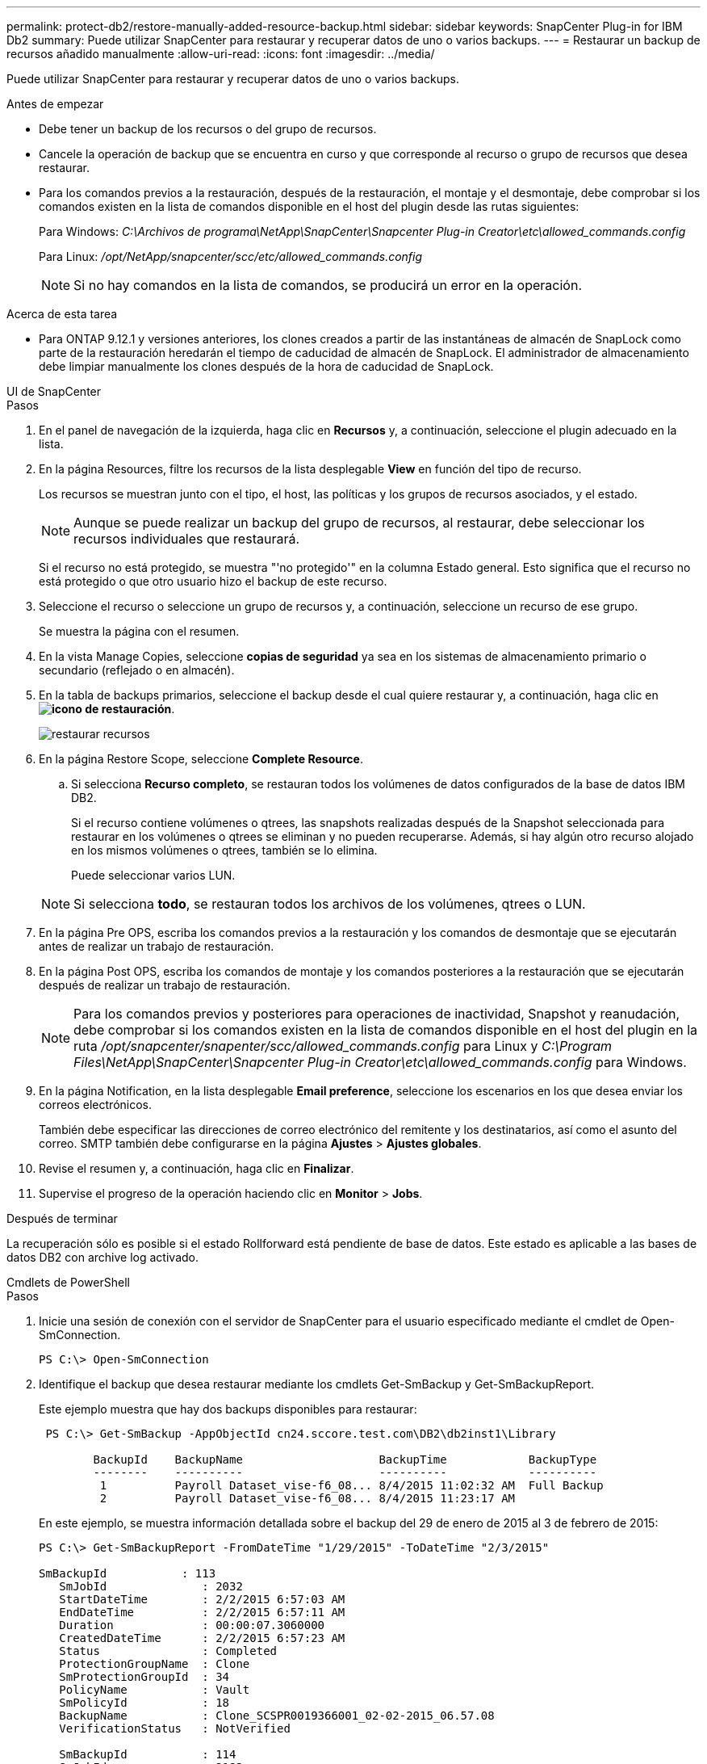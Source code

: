 ---
permalink: protect-db2/restore-manually-added-resource-backup.html 
sidebar: sidebar 
keywords: SnapCenter Plug-in for IBM Db2 
summary: Puede utilizar SnapCenter para restaurar y recuperar datos de uno o varios backups. 
---
= Restaurar un backup de recursos añadido manualmente
:allow-uri-read: 
:icons: font
:imagesdir: ../media/


[role="lead"]
Puede utilizar SnapCenter para restaurar y recuperar datos de uno o varios backups.

.Antes de empezar
* Debe tener un backup de los recursos o del grupo de recursos.
* Cancele la operación de backup que se encuentra en curso y que corresponde al recurso o grupo de recursos que desea restaurar.
* Para los comandos previos a la restauración, después de la restauración, el montaje y el desmontaje, debe comprobar si los comandos existen en la lista de comandos disponible en el host del plugin desde las rutas siguientes:
+
Para Windows: _C:\Archivos de programa\NetApp\SnapCenter\Snapcenter Plug-in Creator\etc\allowed_commands.config_

+
Para Linux: _/opt/NetApp/snapcenter/scc/etc/allowed_commands.config_

+

NOTE: Si no hay comandos en la lista de comandos, se producirá un error en la operación.



.Acerca de esta tarea
* Para ONTAP 9.12.1 y versiones anteriores, los clones creados a partir de las instantáneas de almacén de SnapLock como parte de la restauración heredarán el tiempo de caducidad de almacén de SnapLock. El administrador de almacenamiento debe limpiar manualmente los clones después de la hora de caducidad de SnapLock.


[role="tabbed-block"]
====
.UI de SnapCenter
--
.Pasos
. En el panel de navegación de la izquierda, haga clic en *Recursos* y, a continuación, seleccione el plugin adecuado en la lista.
. En la página Resources, filtre los recursos de la lista desplegable *View* en función del tipo de recurso.
+
Los recursos se muestran junto con el tipo, el host, las políticas y los grupos de recursos asociados, y el estado.

+

NOTE: Aunque se puede realizar un backup del grupo de recursos, al restaurar, debe seleccionar los recursos individuales que restaurará.

+
Si el recurso no está protegido, se muestra "'no protegido'" en la columna Estado general. Esto significa que el recurso no está protegido o que otro usuario hizo el backup de este recurso.

. Seleccione el recurso o seleccione un grupo de recursos y, a continuación, seleccione un recurso de ese grupo.
+
Se muestra la página con el resumen.

. En la vista Manage Copies, seleccione *copias de seguridad* ya sea en los sistemas de almacenamiento primario o secundario (reflejado o en almacén).
. En la tabla de backups primarios, seleccione el backup desde el cual quiere restaurar y, a continuación, haga clic en *image:../media/restore_icon.gif["icono de restauración"]*.
+
image::../media/restoring_resource.gif[restaurar recursos]

. En la página Restore Scope, seleccione *Complete Resource*.
+
.. Si selecciona *Recurso completo*, se restauran todos los volúmenes de datos configurados de la base de datos IBM DB2.
+
Si el recurso contiene volúmenes o qtrees, las snapshots realizadas después de la Snapshot seleccionada para restaurar en los volúmenes o qtrees se eliminan y no pueden recuperarse. Además, si hay algún otro recurso alojado en los mismos volúmenes o qtrees, también se lo elimina.

+
Puede seleccionar varios LUN.



+

NOTE: Si selecciona *todo*, se restauran todos los archivos de los volúmenes, qtrees o LUN.

. En la página Pre OPS, escriba los comandos previos a la restauración y los comandos de desmontaje que se ejecutarán antes de realizar un trabajo de restauración.
. En la página Post OPS, escriba los comandos de montaje y los comandos posteriores a la restauración que se ejecutarán después de realizar un trabajo de restauración.
+

NOTE: Para los comandos previos y posteriores para operaciones de inactividad, Snapshot y reanudación, debe comprobar si los comandos existen en la lista de comandos disponible en el host del plugin en la ruta _/opt/snapcenter/snapenter/scc/allowed_commands.config_ para Linux y _C:\Program Files\NetApp\SnapCenter\Snapcenter Plug-in Creator\etc\allowed_commands.config_ para Windows.

. En la página Notification, en la lista desplegable *Email preference*, seleccione los escenarios en los que desea enviar los correos electrónicos.
+
También debe especificar las direcciones de correo electrónico del remitente y los destinatarios, así como el asunto del correo. SMTP también debe configurarse en la página *Ajustes* > *Ajustes globales*.

. Revise el resumen y, a continuación, haga clic en *Finalizar*.
. Supervise el progreso de la operación haciendo clic en *Monitor* > *Jobs*.


.Después de terminar
La recuperación sólo es posible si el estado Rollforward está pendiente de base de datos. Este estado es aplicable a las bases de datos DB2 con archive log activado.

--
.Cmdlets de PowerShell
--
.Pasos
. Inicie una sesión de conexión con el servidor de SnapCenter para el usuario especificado mediante el cmdlet de Open-SmConnection.
+
[listing]
----
PS C:\> Open-SmConnection
----
. Identifique el backup que desea restaurar mediante los cmdlets Get-SmBackup y Get-SmBackupReport.
+
Este ejemplo muestra que hay dos backups disponibles para restaurar:

+
[listing]
----
 PS C:\> Get-SmBackup -AppObjectId cn24.sccore.test.com\DB2\db2inst1\Library

        BackupId    BackupName                    BackupTime            BackupType
        --------    ----------                    ----------            ----------
         1          Payroll Dataset_vise-f6_08... 8/4/2015 11:02:32 AM  Full Backup
         2          Payroll Dataset_vise-f6_08... 8/4/2015 11:23:17 AM
----
+
En este ejemplo, se muestra información detallada sobre el backup del 29 de enero de 2015 al 3 de febrero de 2015:

+
[listing]
----
PS C:\> Get-SmBackupReport -FromDateTime "1/29/2015" -ToDateTime "2/3/2015"

SmBackupId           : 113
   SmJobId              : 2032
   StartDateTime        : 2/2/2015 6:57:03 AM
   EndDateTime          : 2/2/2015 6:57:11 AM
   Duration             : 00:00:07.3060000
   CreatedDateTime      : 2/2/2015 6:57:23 AM
   Status               : Completed
   ProtectionGroupName  : Clone
   SmProtectionGroupId  : 34
   PolicyName           : Vault
   SmPolicyId           : 18
   BackupName           : Clone_SCSPR0019366001_02-02-2015_06.57.08
   VerificationStatus   : NotVerified

   SmBackupId           : 114
   SmJobId              : 2183
   StartDateTime        : 2/2/2015 1:02:41 PM
   EndDateTime          : 2/2/2015 1:02:38 PM
   Duration             : -00:00:03.2300000
   CreatedDateTime      : 2/2/2015 1:02:53 PM
   Status               : Completed
   ProtectionGroupName  : Clone
   SmProtectionGroupId  : 34
   PolicyName           : Vault
   SmPolicyId           : 18
   BackupName           : Clone_SCSPR0019366001_02-02-2015_13.02.45
   VerificationStatus   : NotVerified
----
. Puede restaurar los datos del backup mediante el cmdlet Restore-SmBackup.
+

NOTE: AppObjectId es «Host\Plugin\UID», donde UID = <instance_name> es para un recurso de instancia de DB2 detectado manualmente y UID = <instance_name>\<databse_name> es para un recurso de base de datos IBM DB2. Puede obtener el ResourceID a partir del cmdlet Get-smResources.

+
[listing]
----
Get-smResources  -HostName cn24.sccore.test.com  -PluginCode DB2
----
+
Este ejemplo muestra cómo restaurar la base de datos desde el almacenamiento primario:

+
[listing]
----
Restore-SmBackup -PluginCode DB2 -AppObjectId cn24.sccore.test.com\DB2\db2inst1\DB01 -BackupId 3
----
+
Este ejemplo muestra cómo restaurar la base de datos desde el almacenamiento secundario:

+
[listing]
----
Restore-SmBackup -PluginCode 'DB2' -AppObjectId cn24.sccore.test.com\DB2\db2inst1\DB01 -BackupId 399 -Confirm:$false  -Archive @( @{"Primary"="<Primary Vserver>:<PrimaryVolume>";"Secondary"="<Secondary Vserver>:<SecondaryVolume>"})
----
+
La información relativa a los parámetros que se pueden utilizar con el cmdlet y sus descripciones se puede obtener ejecutando _Get-Help nombre_comando_. Alternativamente, también puede consultar la https://docs.netapp.com/us-en/snapcenter-cmdlets/index.html["Guía de referencia de cmdlets de SnapCenter Software"^].



--
====